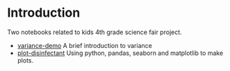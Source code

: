 * Introduction

Two notebooks related to kids 4th grade science fair project.

- [[https://github.com/detrout/hamilton_science_fair/blob/main/variance-demo.ipynb][variance-demo]] A brief introduction to variance
- [[https://github.com/detrout/hamilton_science_fair/blob/main/plot-disinfectant.ipynb][plot-disinfectant]] Using python, pandas, seaborn and matplotlib to
  make plots.

